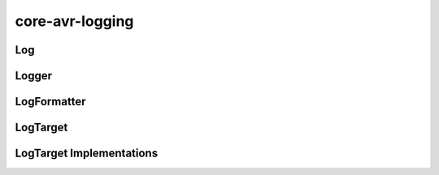 ================
core-avr-logging
================

.. _log:

Log
~~~
.. doxygennamespace:: Log
	:project: core
	:members:

.. _logger:

Logger
~~~~~~
.. doxygenclass:: Logger
   :project: core
   :members:

.. _log-formatter:

LogFormatter
~~~~~~~~~~~~
.. doxygenclass:: LogFormatter
   :project: core
   :members:

.. _log-target:

LogTarget
~~~~~~~~~
.. doxygenclass:: LogTarget
   :project: core
   :members:

.. _log-target-implementations:

LogTarget Implementations
~~~~~~~~~~~~~~~~~~~~~~~~~
.. doxygenclass:: SerialLogTarget
   :project: core

.. doxygenclass:: FunctionPointerLogTarget
   :project: core

.. doxygenclass:: ConsoleLogTarget
   :project: core